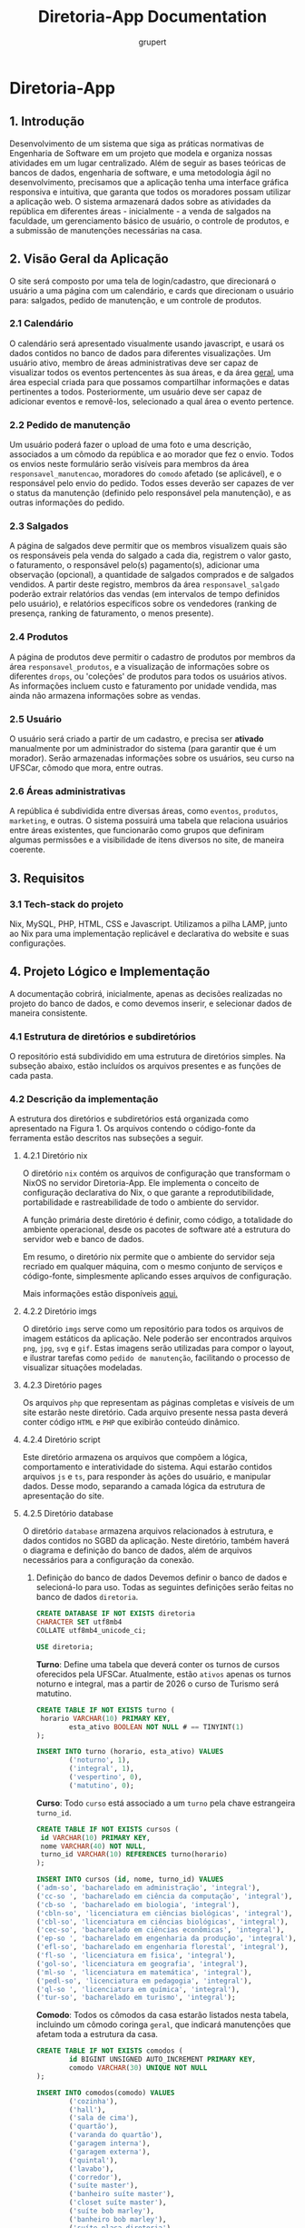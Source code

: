#+TITLE: Diretoria-App Documentation
#+AUTHOR: grupert
#+STARTUP: showeverything
#+PROPERTY: header-args:sql :tangle ./database/ddl.sql

* Diretoria-App
** 1. Introdução
Desenvolvimento de um sistema que siga as práticas normativas de Engenharia de Software em um projeto que modela e organiza nossas atividades em um lugar centralizado.
Além de seguir as bases teóricas de bancos de dados, engenharia de software, e uma metodologia ágil no desenvolvimento, precisamos que a aplicação tenha uma interface gráfica responsiva e intuitiva, que garanta que todos os moradores possam utilizar a aplicação web.
O sistema armazenará dados sobre as atividades da república em diferentes áreas - inicialmente - a venda de salgados na faculdade, um gerenciamento básico de usuário, o controle de produtos, e a submissão de manutenções necessárias na casa.
** 2. Visão Geral da Aplicação
O site será composto por uma tela de login/cadastro, que direcionará o usuário a uma página com um calendário, e cards que direcionam o usuário para: salgados, pedido de manutenção, e um controle de produtos. 
*** 2.1 Calendário
O calendário será apresentado visualmente usando javascript, e usará os dados contidos no banco de dados para diferentes visualizações. Um usuário ativo, membro de áreas administrativas deve ser capaz de visualizar todos os eventos pertencentes às sua áreas, e da área _geral_, uma área especial criada para que possamos compartilhar informações e datas pertinentes a todos.
Posteriormente, um usuário deve ser capaz de adicionar eventos e removê-los, selecionado a qual área o evento pertence.
*** 2.2 Pedido de manutenção
Um usuário poderá fazer o upload de uma foto e uma descrição, associados a um cômodo da república e ao morador que fez o envio. Todos os envios neste formulário serão visíveis para membros da área ~responsavel_manutencao~, moradores do ~comodo~ afetado (se aplicável), e o responsável pelo envio do pedido. Todos esses deverão ser capazes de ver o status da manutenção (definido pelo responsável pela manutenção), e as outras informações do pedido.
*** 2.3 Salgados
A página de salgados deve permitir que os membros visualizem quais são os responsáveis pela venda do salgado a cada dia, registrem o valor gasto, o faturamento, o responsável pelo(s) pagamento(s), adicionar uma observação (opcional), a quantidade de salgados comprados e de salgados vendidos.
A partir deste registro, membros da área ~responsavel_salgado~ poderão extrair relatórios das vendas (em intervalos de tempo definidos pelo usuário), e relatórios específicos sobre os vendedores (ranking de presença, ranking de faturamento, o menos presente).
*** 2.4 Produtos
A página de produtos deve permitir o cadastro de produtos por membros da área ~responsavel_produtos~, e a visualização de informações sobre os diferentes ~drops~, ou 'coleções' de produtos para todos os usuários ativos. As informações incluem custo e faturamento por unidade vendida, mas ainda não armazena informações sobre as vendas.
*** 2.5 Usuário
O usuário será criado a partir de um cadastro, e precisa ser *ativado* manualmente por um administrador do sistema (para garantir que é um morador). Serão armazenadas informações sobre os usuários, seu curso na UFSCar, cômodo que mora, entre outras.
*** 2.6 Áreas administrativas
A república é subdividida entre diversas áreas, como ~eventos~, ~produtos~, ~marketing~, e outras. O sistema possuirá uma tabela que relaciona usuários entre áreas existentes, que funcionarão como grupos que definiram algumas permissões e a visibilidade de itens diversos no site, de maneira coerente.
** 3. Requisitos
*** 3.1 Tech-stack do projeto
Nix, MySQL, PHP, HTML, CSS e Javascript. Utilizamos a pilha LAMP, junto ao Nix para uma implementação replicável e declarativa do website e suas configurações.
** 4. Projeto Lógico e Implementação
A documentação cobrirá, inicialmente, apenas as decisões realizadas no projeto do banco de dados, e como devemos inserir, e selecionar dados de maneira consistente.
*** 4.1 Estrutura de diretórios e subdiretórios
O repositório está subdividido em uma estrutura de diretórios simples. Na subseção abaixo, estão incluídos os arquivos presentes e as funções de cada pasta.
*** 4.2 Descrição da implementação
A estrutura dos diretórios e subdiretórios está organizada como apresentado na Figura 1. Os arquivos contendo o código-fonte da ferramenta estão descritos nas subseções a seguir.
**** 4.2.1 Diretório nix
O diretório ~nix~ contém os arquivos de configuração que transformam o NixOS no servidor Diretoria-App. Ele implementa o conceito de configuração declarativa do Nix, o que garante a reprodutibilidade, portabilidade e rastreabilidade de todo o ambiente do servidor.

A função primária deste diretório é definir, como código, a totalidade do ambiente operacional, desde os pacotes de software até a estrutura do servidor web e banco de dados.

Em resumo, o diretório nix permite que o ambiente do servidor seja recriado em qualquer máquina, com o mesmo conjunto de serviços e código-fonte, simplesmente aplicando esses arquivos de configuração.

Mais informações estão disponíveis [[./nix/README.org][aqui.]]
**** 4.2.2 Diretório imgs
O diretório ~imgs~ serve como um repositório para todos os arquivos de imagem estáticos da aplicação. Nele poderão ser encontrados arquivos ~png~, ~jpg~, ~svg~ e ~gif~. Estas imagens serão utilizadas para compor o layout, e ilustrar tarefas como ~pedido de manutenção~, facilitando o processo de visualizar situações modeladas.
**** 4.2.3 Diretório pages
Os arquivos ~php~ que representam as páginas completas e visíveis de um site estarão neste diretório. Cada arquivo presente nessa pasta deverá conter código ~HTML~ e ~PHP~ que exibirão conteúdo dinâmico.
**** 4.2.4 Diretório script
Este diretório armazena os arquivos que compõem a lógica, comportamento e interatividade do sistema. Aqui estarão contidos arquivos ~js~ e ~ts~, para responder às ações do usuário, e manipular dados. Desse modo, separando a camada lógica da estrutura de apresentação do site.
**** 4.2.5 Diretório database
O diretório ~database~ armazena arquivos relacionados à estrutura, e dados contidos no SGBD da aplicação. Neste diretório, também haverá o diagrama e definição do banco de dados, além de arquivos necessários para a configuração da conexão.
[[./imgs/Diagrama.png]]
1. Definição do banco de dados
   Devemos definir o banco de dados e selecioná-lo para uso. Todas as seguintes definições serão feitas no banco de dados ~diretoria~.
   #+begin_src sql
   CREATE DATABASE IF NOT EXISTS diretoria
   CHARACTER SET utf8mb4
   COLLATE utf8mb4_unicode_ci;

   USE diretoria;
   #+end_src
   *Turno*:
   Define uma tabela que deverá conter os turnos de cursos oferecidos pela UFSCar. Atualmente, estão ~ativos~ apenas os turnos noturno e integral, mas a partir de 2026 o curso de Turismo será matutino.
   #+begin_src sql 
   CREATE TABLE IF NOT EXISTS turno (
   	horario VARCHAR(10) PRIMARY KEY,
           esta_ativo BOOLEAN NOT NULL # == TINYINT(1)
   );

   INSERT INTO turno (horario, esta_ativo) VALUES
           ('noturno', 1),
           ('integral', 1),
           ('vespertino', 0),
           ('matutino', 0);

   #+end_src
   *Curso*:
   Todo ~curso~ está associado a um ~turno~ pela chave estrangeira ~turno_id~. 
   
   #+begin_src sql
   CREATE TABLE IF NOT EXISTS cursos (
   	id VARCHAR(10) PRIMARY KEY,
   	nome VARCHAR(40) NOT NULL,
   	turno_id VARCHAR(10) REFERENCES turno(horario)
   );

   INSERT INTO cursos (id, nome, turno_id) VALUES
   ('adm-so', 'bacharelado em administração', 'integral'),
   ('cc-so ', 'bacharelado em ciência da computação', 'integral'),
   ('cb-so ', 'bacharelado em biologia', 'integral'),
   ('cbln-so', 'licenciatura em ciências biológicas', 'integral'),
   ('cbl-so', 'licenciatura em ciências biológicas', 'integral'),
   ('cec-so', 'bacharelado em ciências econômicas', 'integral'),
   ('ep-so ', 'bacharelado em engenharia da produção', 'integral'),
   ('efl-so', 'bacharelado em engenharia florestal', 'integral'),
   ('fl-so ', 'licenciatura em fisica', 'integral'),
   ('gol-so', 'licenciatura em geografia', 'integral'),
   ('ml-so ', 'licenciatura em matemática', 'integral'),
   ('pedl-so', 'licenciatura em pedagogia', 'integral'),
   ('ql-so ', 'licenciatura em química', 'integral'),
   ('tur-so', 'bacharelado em turismo', 'integral');
   #+end_src
   *Comodo*:
   Todos os cômodos da casa estarão listados nesta tabela, incluindo um cômodo coringa ~geral~, que indicará manutenções que afetam toda a estrutura da casa. 
   #+begin_src sql
   CREATE TABLE IF NOT EXISTS comodos (
           id BIGINT UNSIGNED AUTO_INCREMENT PRIMARY KEY,
           comodo VARCHAR(30) UNIQUE NOT NULL
   );  

   INSERT INTO comodos(comodo) VALUES
           ('cozinha'),
           ('hall'),
           ('sala de cima'),
           ('quartão'),
           ('varanda do quartão'),
           ('garagem interna'),
           ('garagem externa'),
           ('quintal'),
           ('lavabo'),
           ('corredor'),
           ('suíte master'),
           ('banheiro suíte master'),
           ('closet suíte master'),
           ('suíte bob marley'),
           ('banheiro bob marley'),
           ('suíte placa diretoria'),
           ('banheiro placa diretoria'),
           ('suíte chiqueirinho'),
           ('banheiro suíte chiqueirinho'),
           ('quarto divisória'),
           ('varanda da cozinha'),
           ('quarto da cozinha'),
           ('varanda do quarto da cozinha'),
           ('despensa'),
           ('escada do hall'),
           ('quartinho da escada'),
           ('escada do quintal'),
           ('sala principal'),
           ('quarto cativeiro'),
           ('suíte safadiana'),
           ('banheiro da suíte safadiana'),
           ('varal de baixo'),
           ('varal de cima'),
           ('churrasqueira'),
           ('piscina'),
           ('copa'),
           ('pomar'),
           ('quarto do pomar');
   #+end_src
   *Áreas administrativas*:
   Haverão múltiplas áreas administrativas, que servirão como 'grupos' de ~usuarios~. O sistema de permissões que controlará a visibilidade de informações em determinadas páginas utilizará as áreas que o ~usuario~ pertence para determinar o conteúdo que deve ser mostrado.
   #+begin_src sql
   CREATE TABLE IF NOT EXISTS areas_administrativas (
           id BIGINT UNSIGNED AUTO_INCREMENT PRIMARY KEY,
           nome VARCHAR(100) UNIQUE NOT NULL,
           descricao VARCHAR(200)
   );

   INSERT INTO areas_administrativas (nome, descricao) VALUES
           ('admin', ''),
           ('geral', ''),
           ('marketing', ''),
           ('produtos', ''),
           ('venda salgados', ''),
           ('administrador salgados', ''),
           ('manutenção', '');
   #+end_src
   *Usuário*:
   Todo _usuario_ tem informações associadas a ele, e seu _id_ será utilizado por múltiplas tabelas para reunir informações sobre ele de maneiras mais simples. 
   #+begin_src sql
   CREATE TABLE IF NOT EXISTS usuarios (
           id BIGINT UNSIGNED AUTO_INCREMENT PRIMARY KEY,
           email VARCHAR(255) UNIQUE NOT NULL,
           apelido VARCHAR(20) UNIQUE NOT NULL,
           ano_ingresso INT NOT NULL,
           curso_id VARCHAR(10) NOT NULL REFERENCES cursos(id),
           comodo_id BIGINT UNSIGNED NOT NULL REFERENCES comodos(id),
           senha_salted_hashed VARCHAR(255) NOT NULL,
           data_criacao TIMESTAMP NOT NULL DEFAULT CURRENT_TIMESTAMP,
           data_ultima_modificacao TIMESTAMP NOT NULL DEFAULT CURRENT_TIMESTAMP ON UPDATE CURRENT_TIMESTAMP
   );
   INSERT INTO usuarios (email, apelido, ano_ingresso, curso_id, comodo_id, senha_salted_hashed) VALUES
           ('', 'gru', 2023, 'cc-so', 22, '2345678');
   #+end_src
   *Usuário Áreas*
   A tabela é um tipo-entidade fraco, e associará múltiplos usuários a múltiplas áreas administrativas.
   #+begin_src sql
   CREATE TABLE IF NOT EXISTS usuario_areas (

               usuario_id BIGINT UNSIGNED REFERENCES usuarios(id),
            area_adm_id BIGINT UNSIGNED REFERENCES areas_administrativas(id)
   );
   #+end_src
   *Venda Salgado*
   A tabela ~vanda_salgado~ armazenará todos os períodos de vendas e armazenará os valores investido e recebido. Além disso, a quantidade de salgados comprados e vendidos pela entidade.
   #+begin_src sql
   CREATE TABLE IF NOT EXISTS venda_salgado (
            id BIGINT UNSIGNED AUTO_INCREMENT PRIMARY KEY,
            data DATE UNIQUE NOT NULL,
            valor_investido DECIMAL(10,2) NOT NULL,
            valor_faturado DECIMAL(10,2) NOT NULL,
            salgados_vendidos INT NOT NULL,
            salgados_comprados INT NOT NULL,
            observacao VARCHAR(200),
            venda_ocorreu BOOLEAN NOT NULL DEFAULT TRUE
   );
   #+end_src
   *Vendedores Salgado*
   Esta tabela é um tipo-entidade fraco, armazenará duas chaves estrangeiras ~venda_salgado-id~, e ~usuario_id~. pode haver mais de um vendedor associado a uma venda, e mais de uma venda associada ao mesmo conjunto de usuários, ou conjuntos de usuários diferentes (no caso de uso aplicável, de 1 a 3 responsáveis diariamente).
   #+begin_src sql
   CREATE TABLE IF NOT EXISTS vendedores_salgado (
              venda_salgado_id BIGINT UNSIGNED REFERENCES venda_salgado(id),
              usuario_id BIGINT UNSIGNED REFERENCES usuarios(id)
   );
   #+end_src
   *Categoria Eventos*
   A tabela é auxiliar a ~eventos~, e deverá ser uma ferramenta de controle de acesso ao que um ~usuário~ poderá visualizar ao acessar a aplicação.
   #+begin_src sql
   CREATE TABLE IF NOT EXISTS categoria_eventos (
              id BIGINT UNSIGNED AUTO_INCREMENT PRIMARY KEY,
              nome VARCHAR(40) NOT NULL,
              publico BOOLEAN NOT NULL
   );
   #+end_src
   *Eventos*
   A tabela ~eventos~ será generalista. Isso significa que os eventos associados a ela também terão áreas específicas. A princípio, implementaremos apenas os eventos da área ~geral~, e posteriormente visões diferentes associadas ao grupo de usuários pertinente. Estes dados serão a base para a construção de um front-end de calendário interativo, onde os usuários poderão adicionar, visualizar e editar eventos.
   #+begin_src sql
   CREATE TABLE IF NOT EXISTS eventos (
              id BIGINT UNSIGNED AUTO_INCREMENT PRIMARY KEY,
              data_hora DATETIME NOT NULL,
              titulo VARCHAR(30) NOT NULL,
              id_area BIGINT UNSIGNED REFERENCES areas_administrativas(id),
              descricao VARCHAR(100),
              id_categoria BIGINT UNSIGNED REFERENCES categoria_eventos(id)
   );
   #+end_src
   *Drop Produtos*
   Esta tabela será a referência para todo ~produto~ que for lançado na mesma ocasião, por exemplo, um modelo de caneca, tirante, colete, samba, doll e saia lançados e vendidos em conjunto para o TUSCA.
   #+begin_src sql
   CREATE TABLE IF NOT EXISTS drop_produtos (
              id DATE PRIMARY KEY,
              titulo VARCHAR(40) NOT NULL,
              valor_frete DECIMAL(10,2) NOT NULL
   );
   #+end_src
   *Produto*
   A tabela armazenará diferentes modelos de produtos desenvolvidos e vendidos pela República. Os valores incluem preços, caminho da foto, um identificador de ~drop_produtos~, e a quantidade que a República comprou.
   #+begin_src sql
   CREATE TABLE IF NOT EXISTS produto (
              id BIGINT UNSIGNED AUTO_INCREMENT PRIMARY KEY,
              id_drop DATE REFERENCES drop_produtos(id),
              custo_frete DECIMAL(10,2)

   );
   #+end_src
**** 4.2.6 style
O diretório ~style~ centraliza todos os arquivos que definem a aparência visual do sistema, incluindo cores, fontes, layouts e mais. Neste, haverá principalmente arquivos ~css~ e outros estilizadores para os elementos da interface.

